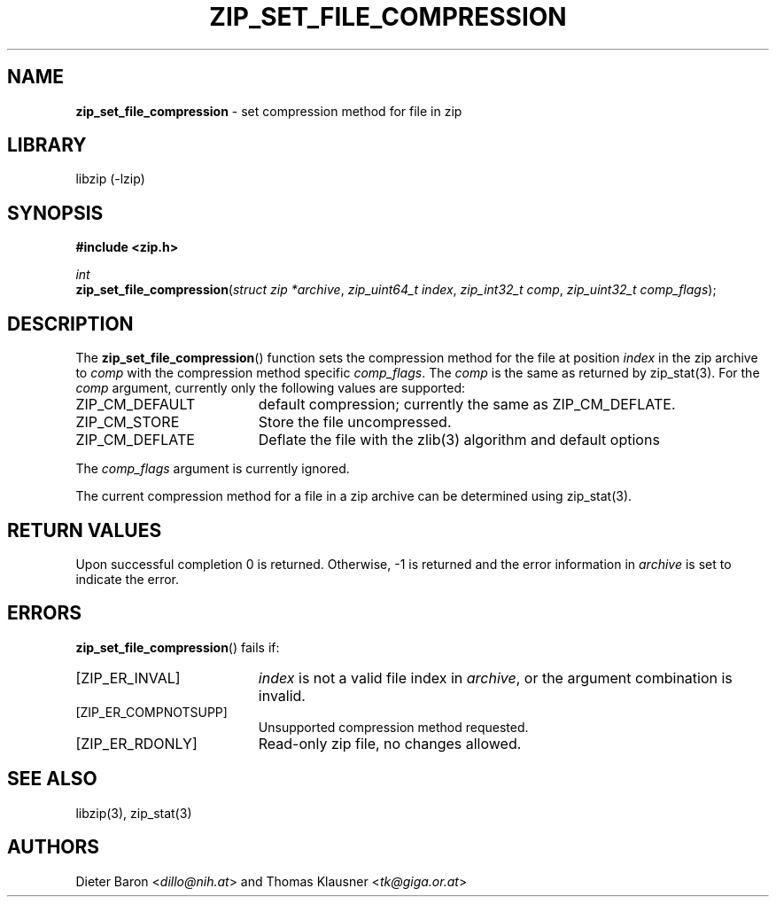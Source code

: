 .TH "ZIP_SET_FILE_COMPRESSION" "3" "May 1, 2012" "NiH" "Library Functions Manual"
.nh
.if n .ad l
.SH "NAME"
\fBzip_set_file_compression\fR
\- set compression method for file in zip
.SH "LIBRARY"
libzip (-lzip)
.SH "SYNOPSIS"
\fB#include <zip.h>\fR
.sp
\fIint\fR
.br
\fBzip_set_file_compression\fR(\fIstruct zip *archive\fR,\ \fIzip_uint64_t index\fR,\ \fIzip_int32_t comp\fR,\ \fIzip_uint32_t comp_flags\fR);
.SH "DESCRIPTION"
The
\fBzip_set_file_compression\fR()
function sets the compression method for the file at position
\fIindex\fR
in the zip archive to
\fIcomp\fR
with the compression method specific
\fIcomp_flags\fR.
The
\fIcomp\fR
is the same as returned by
zip_stat(3).
For the
\fIcomp\fR
argument, currently only the following values are supported:
.TP 19n
\fRZIP_CM_DEFAULT\fR
default compression; currently the same as
\fRZIP_CM_DEFLATE\fR.
.TP 19n
\fRZIP_CM_STORE\fR
Store the file uncompressed.
.TP 19n
\fRZIP_CM_DEFLATE\fR
Deflate the file with the
zlib(3)
algorithm and default options
.PP
The
\fIcomp_flags\fR
argument is currently ignored.
.PP
The current compression method for a file in a zip archive can be
determined using
zip_stat(3).
.SH "RETURN VALUES"
Upon successful completion 0 is returned.
Otherwise, \-1 is returned and the error information in
\fIarchive\fR
is set to indicate the error.
.SH "ERRORS"
\fBzip_set_file_compression\fR()
fails if:
.TP 19n
[\fRZIP_ER_INVAL\fR]
\fIindex\fR
is not a valid file index in
\fIarchive\fR,
or the argument combination is invalid.
.TP 19n
[\fRZIP_ER_COMPNOTSUPP\fR]
Unsupported compression method requested.
.TP 19n
[\fRZIP_ER_RDONLY\fR]
Read-only zip file, no changes allowed.
.SH "SEE ALSO"
libzip(3),
zip_stat(3)
.SH "AUTHORS"
Dieter Baron <\fIdillo@nih.at\fR>
and
Thomas Klausner <\fItk@giga.or.at\fR>
